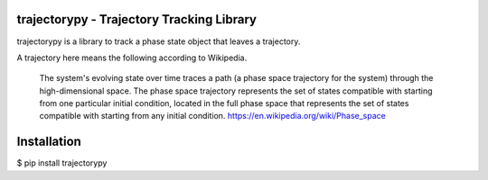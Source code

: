 trajectorypy - Trajectory Tracking Library
==========================================

trajectorypy is a library to track a phase state object that leaves a trajectory.

A trajectory here means the following according to Wikipedia.

    The system's evolving state over time traces a path 
    (a phase space trajectory for the system) through the high-dimensional space. 
    The phase space trajectory represents the set of states 
    compatible with starting from one particular initial condition, 
    located in the full phase space that represents the set of states compatible with starting from any initial condition. 
    https://en.wikipedia.org/wiki/Phase_space

Installation
============

$ pip install trajectorypy
